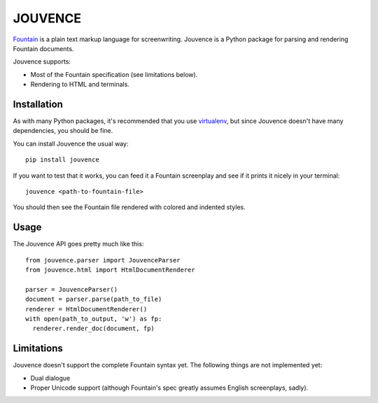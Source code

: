 
########
JOUVENCE
########


`Fountain`_ is a plain text markup language for screenwriting. Jouvence
is a Python package for parsing and rendering Fountain documents.

Jouvence supports:

* Most of the Fountain specification (see limitations below).
* Rendering to HTML and terminals.

.. _fountain: http://fountain.io/


Installation
============

As with many Python packages, it's recommended that you use `virtualenv`_,
but since Jouvence doesn't have many dependencies, you should be fine.

You can install Jouvence the usual way::

  pip install jouvence

If you want to test that it works, you can feed it a Fountain screenplay and
see if it prints it nicely in your terminal::

  jouvence <path-to-fountain-file>

You should then see the Fountain file rendered with colored and indented
styles.

.. _virtualenv: https://virtualenv.pypa.io/en/stable/


Usage
=====

The Jouvence API goes pretty much like this::

  from jouvence.parser import JouvenceParser
  from jouvence.html import HtmlDocumentRenderer

  parser = JouvenceParser()
  document = parser.parse(path_to_file)
  renderer = HtmlDocumentRenderer()
  with open(path_to_output, 'w') as fp:
    renderer.render_doc(document, fp)



Limitations
===========

Jouvence doesn't support the complete Fountain syntax yet. The following things
are not implemented yet:

* Dual dialogue
* Proper Unicode support (although Fountain's spec greatly assumes English screenplays, sadly).


